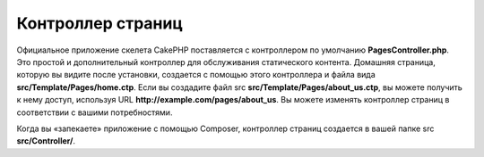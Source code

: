 Контроллер страниц
####################

Официальное приложение скелета CakePHP поставляется с контроллером по умолчанию **PagesController.php**. 
Это простой и дополнительный контроллер для обслуживания статического контента. Домашняя страница, 
которую вы видите после установки, создается с помощью этого контроллера и файла вида **src/Template/Pages/home.ctp**.
Если вы создадите файл src **src/Template/Pages/about_us.ctp**, вы можете получить к нему доступ, используя URL **http://example.com/pages/about_us**.
Вы можете изменять контроллер страниц в соответствии с вашими потребностями.

Когда вы «запекаете» приложение с помощью Composer, контроллер страниц создается в вашей папке src **src/Controller/**.

.. meta::
    :title lang=ru: Контроллер страниц
    :keywords lang=ru: pages controller,default controller,cakephp,ships,php,file folder,home page
